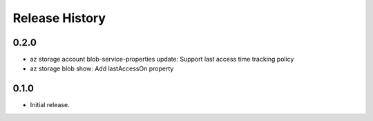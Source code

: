 .. :changelog:

Release History
===============

0.2.0
++++++
* az storage account blob-service-properties update: Support last access time tracking policy
* az storage blob show: Add lastAccessOn property

0.1.0
++++++
* Initial release.